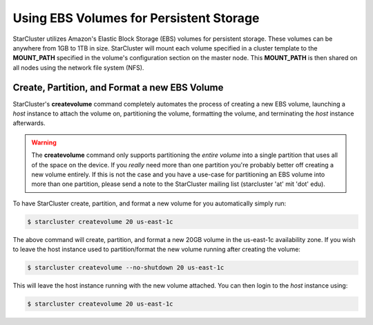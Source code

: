 Using EBS Volumes for Persistent Storage
========================================
StarCluster utilizes Amazon's Elastic Block Storage (EBS) volumes for
persistent storage. These volumes can be anywhere from 1GB to 1TB in size.
StarCluster will mount each volume specified in a cluster template to the
**MOUNT_PATH** specified in the volume's configuration section on the master
node. This **MOUNT_PATH** is then shared on all nodes using the network file
system (NFS).

Create, Partition, and Format a new EBS Volume
----------------------------------------------
StarCluster's **createvolume** command completely automates the process of
creating a new EBS volume, launching a *host* instance to attach the volume on,
partitioning the volume, formatting the volume, and terminating the *host*
instance afterwards.

.. warning::

        The **createvolume** command only supports partitioning the *entire
        volume* into a single partition that uses all of the space on the
        device. If you *really* need more than one partition you're probably
        better off creating a new volume entirely.  If this is not the case and
        you have a use-case for partitioning an EBS volume into more than one
        partition, please send a note to the StarCluster mailing list
        (starcluster 'at' mit 'dot' edu).

To have StarCluster create, partition, and format a new volume for you
automatically simply run:

.. code-block:: none

        $ starcluster createvolume 20 us-east-1c

The above command will create, partition, and format a new 20GB volume in the
us-east-1c availability zone.  If you wish to leave the host instance used to
partition/format the new volume running after creating the volume:

.. code-block:: none

        $ starcluster createvolume --no-shutdown 20 us-east-1c

This will leave the host instance running with the new volume attached. You can
then login to the *host* instance using:

.. code-block:: none

        $ starcluster createvolume 20 us-east-1c
